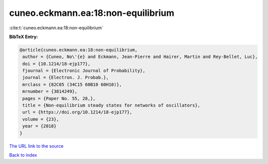 cuneo.eckmann.ea:18:non-equilibrium
===================================

:cite:t:`cuneo.eckmann.ea:18:non-equilibrium`

**BibTeX Entry:**

.. code-block:: bibtex

   @article{cuneo.eckmann.ea:18:non-equilibrium,
    author = {Cuneo, No\'{e} and Eckmann, Jean-Pierre and Hairer, Martin and Rey-Bellet, Luc},
    doi = {10.1214/18-ejp177},
    fjournal = {Electronic Journal of Probability},
    journal = {Electron. J. Probab.},
    mrclass = {82C05 (34C15 60B10 60H10)},
    mrnumber = {3814249},
    pages = {Paper No. 55, 28,},
    title = {Non-equilibrium steady states for networks of oscillators},
    url = {https://doi.org/10.1214/18-ejp177},
    volume = {23},
    year = {2018}
   }
`The URL link to the source <ttps://doi.org/10.1214/18-ejp177}>`_


`Back to index <../By-Cite-Keys.html>`_
